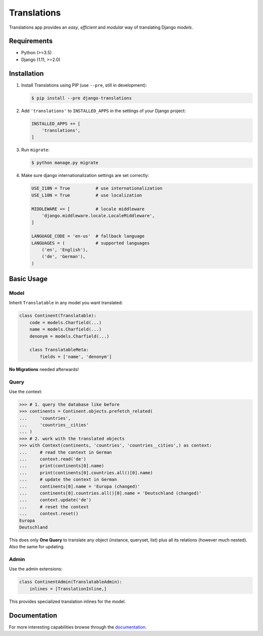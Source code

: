 Translations
============

|build| |python| |pypi| |django| |flake8|

.. |build| image:: https://travis-ci.com/perplexionist/django-translations.svg?branch=master
           :target: https://travis-ci.com/perplexionist/django-translations

.. |python| image:: https://img.shields.io/badge/python-3.5%7C3.6-0073b7.svg
            :target: https://pypi.org/project/django-translations/

.. |pypi| image:: https://img.shields.io/badge/pypi-1.0.0-f9d35f.svg
          :target: https://pypi.org/project/django-translations/

.. |django| image:: https://img.shields.io/badge/django-1.11%7C2.0%7C2.1-0C4B33.svg
            :target: https://pypi.org/project/django-translations/

.. |flake8| image:: https://img.shields.io/badge/flake8-linted-green.svg
            :target: https://travis-ci.com/perplexionist/django-translations

Translations app provides an *easy*, *efficient* and *modular* way of
translating Django *models*.

Requirements
------------

* Python (>=3.5)
* Django (1.11, >=2.0)

Installation
------------

1. Install Translations using PIP (use ``--pre``, still in development):

   .. code:: bash

      $ pip install --pre django-translations

2. Add ``'translations'`` to ``INSTALLED_APPS`` in the settings of your Django
   project:

   .. code:: python

      INSTALLED_APPS += [
          'translations',
      ]

3. Run ``migrate``:

   .. code:: bash

      $ python manage.py migrate

4. Make sure django internationalization settings are set correctly:

   .. code:: python

      USE_I18N = True          # use internationalization
      USE_L10N = True          # use localization

      MIDDLEWARE += [          # locale middleware
          'django.middleware.locale.LocaleMiddleware',
      ]

      LANGUAGE_CODE = 'en-us'  # fallback language
      LANGUAGES = (            # supported languages
          ('en', 'English'), 
          ('de', 'German'),
      )

Basic Usage
-----------

Model
~~~~~

Inherit ``Translatable`` in any model you want translated:

.. code:: python

   class Continent(Translatable):
       code = models.Charfield(...)
       name = models.Charfield(...)
       denonym = models.Charfield(...)

       class TranslatableMeta:
           fields = ['name', 'denonym']

**No Migrations** needed afterwards!

Query
~~~~~

Use the context:

.. code:: python

   >>> # 1. query the database like before
   >>> continents = Continent.objects.prefetch_related(
   ...     'countries',
   ...     'countries__cities'
   ... )
   >>> # 2. work with the translated objects
   >>> with Context(continents, 'countries', 'countries__cities',) as context:
   ...     # read the context in German
   ...     context.read('de')
   ...     print(continents[0].name)
   ...     print(continents[0].countries.all()[0].name)
   ...     # update the context in German
   ...     continents[0].name = 'Europa (changed)'
   ...     continents[0].countries.all()[0].name = 'Deutschland (changed)'
   ...     context.update('de')
   ...     # reset the context
   ...     context.reset()
   Europa
   Deutschland

This does only **One Query** to translate any object (instance, queryset, list)
plus all its relations (however much nested). Also the same for updating.

Admin
~~~~~

Use the admin extensions:

.. code:: python

   class ContinentAdmin(TranslatableAdmin):
       inlines = [TranslationInline,]

This provides specialized translation inlines for the model.

Documentation
-------------

For more interesting capabilities browse through the `documentation`_.

.. _documentation: http://perplexionist.github.io/django-translations
